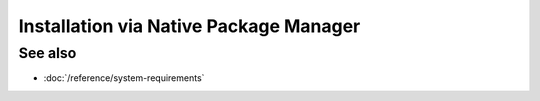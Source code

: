 Installation via Native Package Manager
#######################################

.. grid:: 2
    :gutter: 1

    .. grid-item-card:: Install

        How to install ROCm?

        - :doc:`Ubuntu </how-to/native-install/ubuntu>`
        - :doc:`Red Hat Enterprise Linux </how-to/native-install/rhel>`
        - :doc:`SUSE Linux Enterprise </how-to/native-install/sle>`

    .. grid-item-card:: Upgrade

        Instructions for upgrading an existing ROCm installation.

        - :ref:`Ubuntu <ubuntu-upgrade>`

    .. grid-item-card:: Uninstall

        Steps for removing ROCm packages libraries and tools.

        - :ref:`Ubuntu <ubuntu-uninstall>`

    .. grid-item-card:: Package Manager Integration
        :link: package-manager-integration

See also
********

- :doc:`/reference/system-requirements`
